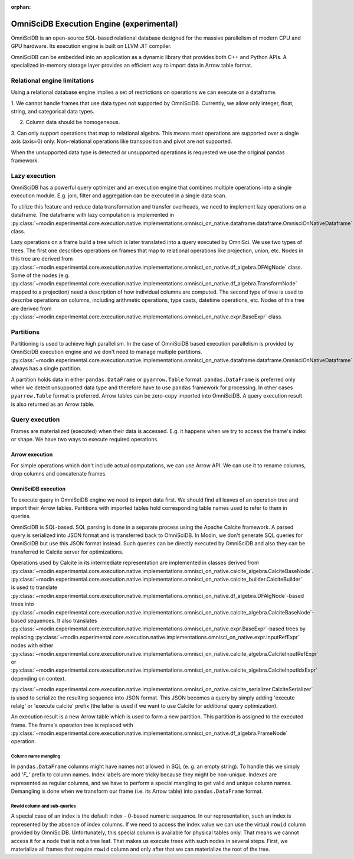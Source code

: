 :orphan:

OmniSciDB Execution Engine (experimental)
=========================================

OmniSciDB is an open-source SQL-based relational database designed for the
massive parallelism of modern CPU and GPU hardware. Its execution engine
is built on LLVM JIT compiler.

OmniSciDB can be embedded into an application as a dynamic library that
provides both C++ and Python APIs. A specialized in-memory storage layer
provides an efficient way to import data in Arrow table format.

Relational engine limitations
-----------------------------

Using a relational database engine implies a set of restrictions on
operations we can execute on a dataframe.

1. We cannot handle frames that use data types not supported by OmniSciDB.
Currently, we allow only integer, float, string, and categorical data types.

2. Column data should be homogeneous.

3. Can only support operations that map to relational algebra. This means
most operations are supported over a single axis (axis=0) only. Non-relational
operations like transposition and pivot are not supported.

When the unsupported data type is detected or unsupported operations is requested
we use the original pandas framework.

Lazy execution
--------------

OmniSciDB has a powerful query optimizer and an execution engine that
combines multiple operations into a single execution module. E.g. join,
filter and aggregation can be executed in a single data scan.

To utilize this feature and reduce data transformation and transfer
overheads, we need to implement lazy operations on a dataframe. The
dataframe with lazy computation is implemented in
:py:class:`~modin.experimental.core.execution.native.implementations.omnisci_on_native.dataframe.dataframe.OmnisciOnNativeDataframe`
class.

Lazy operations on a frame build a tree which is later translated into
a query executed by OmniSci. We use two types of trees. The first one
describes operations on frames that map to relational operations like
projection, union, etc. Nodes in this tree are derived from
:py:class:`~modin.experimental.core.execution.native.implementations.omnisci_on_native.df_algebra.DFAlgNode`
class. Some of the nodes (e.g.
:py:class:`~modin.experimental.core.execution.native.implementations.omnisci_on_native.df_algebra.TransformNode` mapped to a projection)
need a description of how individual columns are computed. The second
type of tree is used to describe operations on columns, including
arithmetic operations, type casts, datetime operations, etc. Nodes
of this tree are derived from
:py:class:`~modin.experimental.core.execution.native.implementations.omnisci_on_native.expr.BaseExpr` class.

Partitions
----------

Partitioning is used to achieve high parallelism. In the case of OmniSciDB
based execution parallelism is provided by OmniSciDB execution engine
and we don't need to manage multiple partitions.
:py:class:`~modin.experimental.core.execution.native.implementations.omnisci_on_native.dataframe.dataframe.OmnisciOnNativeDataframe`
always has a single partition.

A partition holds data in either ``pandas.DataFrame`` or ``pyarrow.Table``
format. ``pandas.DataFrame`` is preferred only when we detect unsupported
data type and therefore have to use ``pandas`` framework for processing.
In other cases ``pyarrow.Table`` format is preferred. Arrow tables can be
zero-copy imported into OmniSciDB. A query execution result is also
returned as an Arrow table.

Query execution
---------------

Frames are materialized (executed) when their data is accessed. E.g. it
happens when we try to access the frame's index or shape. We have two ways
to execute required operations.

Arrow execution
"""""""""""""""

For simple operations which don't include actual computations, we can use
Arrow API. We can use it to rename columns, drop columns and concatenate
frames.

OmniSciDB execution
"""""""""""""""""""

To execute query in OmniSciDB engine we need to import data first. We should
find all leaves of an operation tree and import their Arrow tables. Partitions
with imported tables hold corresponding table names used to refer to them in
queries.

OmniSciDB is SQL-based. SQL parsing is done in a separate process using
the Apache Calcite framework. A parsed query is serialized into JSON format
and is transferred back to OmniSciDB. In Modin, we don't generate SQL queries
for OmniSciDB but use this JSON format instead. Such queries can be directly
executed by OmniSciDB and also they can be transferred to Calcite server for
optimizations.

Operations used by Calcite in its intermediate representation are implemented
in classes derived from
:py:class:`~modin.experimental.core.execution.native.implementations.omnisci_on_native.calcite_algebra.CalciteBaseNode`.
:py:class:`~modin.experimental.core.execution.native.implementations.omnisci_on_native.calcite_builder.CalciteBuilder` is used to
translate :py:class:`~modin.experimental.core.execution.native.implementations.omnisci_on_native.df_algebra.DFAlgNode`-based
trees into :py:class:`~modin.experimental.core.execution.native.implementations.omnisci_on_native.calcite_algebra.CalciteBaseNode`-based sequences.
It also translates :py:class:`~modin.experimental.core.execution.native.implementations.omnisci_on_native.expr.BaseExpr`-based
trees by replacing :py:class:`~modin.experimental.core.execution.native.implementations.omnisci_on_native.expr.InputRefExpr`
nodes with either :py:class:`~modin.experimental.core.execution.native.implementations.omnisci_on_native.calcite_algebra.CalciteInputRefExpr`
or :py:class:`~modin.experimental.core.execution.native.implementations.omnisci_on_native.calcite_algebra.CalciteInputIdxExpr`
depending on context.

:py:class:`~modin.experimental.core.execution.native.implementations.omnisci_on_native.calcite_serializer.CalciteSerializer`
is used to serialize the resulting sequence into
JSON format. This JSON becomes a query by simply adding 'execute relalg'
or 'execute calcite' prefix (the latter is used if we want to use Calcite
for additional query optimization).

An execution result is a new Arrow table which is used to form a new
partition. This partition is assigned to the executed frame. The frame's
operation tree is replaced with
:py:class:`~modin.experimental.core.execution.native.implementations.omnisci_on_native.df_algebra.FrameNode` operation.

Column name mangling
''''''''''''''''''''

In ``pandas.DataFrame`` columns might have names not allowed in SQL (e. g.
an empty string). To handle this we simply add '`F_`' prefix to
column names. Index labels are more tricky because they might be non-unique.
Indexes are represented as regular columns, and we have to perform a special
mangling to get valid and unique column names. Demangling is done when we
transform our frame (i.e. its Arrow table) into ``pandas.DataFrame`` format.

Rowid column and sub-queries
''''''''''''''''''''''''''''

A special case of an index is the default index - 0-based numeric sequence.
In our representation, such an index is represented by the absence of index columns.
If we need to access the index value we can use the virtual ``rowid`` column provided
by OmniSciDB. Unfortunately, this special column is available for physical
tables only. That means we cannot access it for a node that is not a tree leaf.
That makes us execute trees with such nodes in several steps. First, we
materialize all frames that require ``rowid`` column and only after that we can
materialize the root of the tree.
